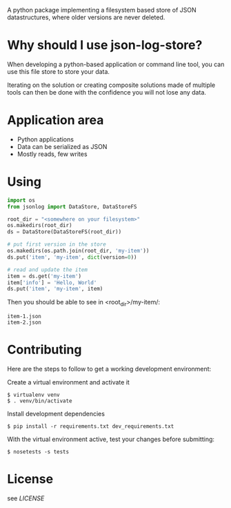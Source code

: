A python package implementing a filesystem based store of JSON
datastructures, where older versions are never deleted.

* Why should I use json-log-store?

When developing a python-based application or command line tool, you
can use this file store to store your data.

Iterating on the solution or creating composite solutions made of
multiple tools can then be done with the confidence you will not lose
any data.

* Application area

- Python applications
- Data can be serialized as JSON
- Mostly reads, few writes

* Using

#+begin_src python
import os
from jsonlog import DataStore, DataStoreFS

root_dir = "<somewhere on your filesystem>"
os.makedirs(root_dir)
ds = DataStore(DataStoreFS(root_dir))

# put first version in the store
os.makedirs(os.path.join(root_dir, 'my-item'))
ds.put('item', 'my-item', dict(version=0))

# read and update the item
item = ds.get('my-item')
item['info'] = 'Hello, World'
ds.put('item', 'my-item', item)
#+end_src

Then you should be able to see in <root_dir>/my-item/:

#+begin_example
item-1.json
item-2.json
#+end_example

* Contributing

Here are the steps to follow to get a working development environment:

Create a virtual environment and activate it

#+begin_example
$ virtualenv venv
$ . venv/bin/activate
#+end_example

Install development dependencies

#+begin_example
$ pip install -r requirements.txt dev_requirements.txt
#+end_example

With the virtual environment active, test your changes before submitting:

#+begin_example
$ nosetests -s tests
#+end_example

* License

see [[LICENSE]]

